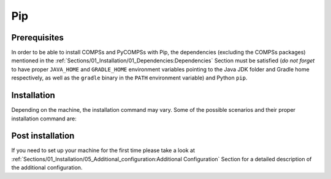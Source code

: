Pip
===

Prerequisites
-------------

In order to be able to install COMPSs and PyCOMPSs with Pip, the
dependencies (excluding the COMPSs packages) mentioned
in the :ref:`Sections/01_Installation/01_Dependencies:Dependencies` Section must be satisfied (*do not forget*
to have proper ``JAVA_HOME`` and ``GRADLE_HOME`` environment variables pointing to the
Java JDK folder and Gradle home respectively, as well as the ``gradle`` binary in the
``PATH`` environment variable) and Python ``pip``.

Installation
------------

Depending on the machine, the installation command may vary. Some of the
possible scenarios and their proper installation command are:


.. tabs::

    .. tab:: Install systemwide

        Install system-wide:

        .. code-block:: console

            $ sudo -E pip install pycompss -v

        .. ATTENTION::

            Root access is required.

        It is recommended to restart the user session once the installation
        process has finished. Alternatively, the following command sets all
        the COMPSs environment in the current session.

        .. code-block:: console

            $ source /etc/profile.d/compss.sh

    .. tab:: Install in user local folder

        Install in user home folder (.local):

        .. code-block:: console

            $ pip install pycompss -v

        It is recommended to restart the user session once the installation
        process has finished. Alternatively, the following command sets all
        the COMPSs environment.

        .. code-block:: console

            $ source ~/.bashrc

    .. tab:: Within a virtual environment

        Within a Python virtual environment:

        .. code-block:: console

            (virtualenv) $ pip install pycompss -v

        In this particular case, the installation includes the necessary
        variables in the activate script. So, restart the virtual environment
        in order to set all the COMPSs environment.


Post installation
-----------------

If you need to set up your machine for the first time please take a look
at :ref:`Sections/01_Installation/05_Additional_configuration:Additional Configuration`
Section for a detailed description of the additional configuration.
